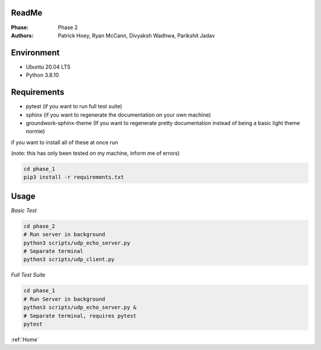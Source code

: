 ReadMe
======
:Phase:
   Phase 2
:Authors:
   Patrick Hoey,
   Ryan McCann,
   Divyaksh Wadhwa,
   Parikshit Jadav

Environment
===========
- Ubuntu 20.04 LTS
- Python 3.8.10

Requirements
============
- pytest (if you want to run full test suite)
- sphinx (if you want to regenerate the documentation on your own machine)
- groundwork-sphinx-theme (If you want to regenerate pretty documentation instead of being a basic light theme normie)

if you want to install all of these at once run

(note: this has only been tested on my machine, inform me of errors)

.. code-block:: bash

   cd phase_1
   pip3 install -r requirements.txt

Usage
=====
*Basic Test*

.. code-block:: bash

   cd phase_2
   # Run server in background
   python3 scripts/udp_echo_server.py
   # Separate terminal
   python3 scripts/udp_client.py

*Full Test Suite*

.. code-block:: bash

   cd phase_1
   # Run Server in background
   python3 scripts/udp_echo_server.py &
   # Separate terminal, requires pytest
   pytest

:ref:`Home`

